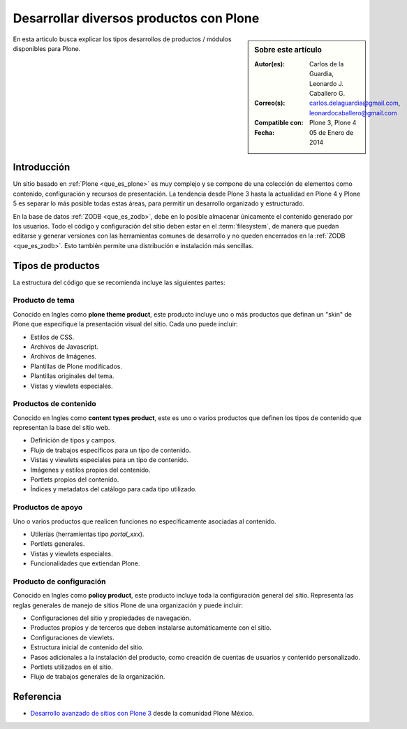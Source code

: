 .. -*- coding: utf-8 -*-

.. _desarrollar_productos:

========================================
Desarrollar diversos productos con Plone
========================================

.. sidebar:: Sobre este artículo

    :Autor(es): Carlos de la Guardia, Leonardo J. Caballero G.
    :Correo(s): carlos.delaguardia@gmail.com, leonardocaballero@gmail.com
    :Compatible con: Plone 3, Plone 4
    :Fecha: 05 de Enero de 2014

En esta articulo busca explicar los tipos desarrollos de productos / módulos 
disponibles para Plone.

Introducción
============

Un sitio basado en :ref:`Plone <que_es_plone>` es muy complejo y se compone de una 
colección de elementos como contenido, configuración y recursos de presentación. 
La tendencia desde Plone 3 hasta la actualidad en Plone 4 y Plone 5 es separar lo más 
posible todas estas áreas, para permitir un desarrollo organizado y estructurado. 

En la base de datos :ref:`ZODB <que_es_zodb>`, debe en lo posible almacenar 
únicamente el contenido generado por los usuarios. Todo el código y configuración 
del sitio deben estar en el :term:`filesystem`, de manera que puedan editarse y 
generar versiones con las herramientas comunes de desarrollo y no queden encerrados 
en la :ref:`ZODB <que_es_zodb>`. Esto también permite una distribución e instalación 
más sencillas.

.. todo::
    Por explicar los posibles formas de hacer paquetes Plone.

.. _desarrollar_productos_tipos:

Tipos de productos
==================

La estructura del código que se recomienda incluye las siguientes partes:

.. _productos_plone_theme:

Producto de tema
----------------
Conocido en Ingles como **plone theme product**, este producto incluye uno o más productos 
que definan un "skin" de Plone que especifique la presentación visual del sitio. Cada uno 
puede incluir:

* Estilos de CSS.

* Archivos de Javascript.

* Archivos de Imágenes.

* Plantillas de Plone modificados.

* Plantillas originales del tema.

* Vistas y viewlets especiales.
      
.. seealso:: Para crear este producto consulte el articulo :ref:`Creación de un paquete de tema <producto_tema>`.

.. _productos_content_types:

Productos de contenido
----------------------
Conocido en Ingles como **content types product**, este es uno o varios productos que 
definen los tipos de contenido que representan la base del sitio web.

* Definición de tipos y campos.

* Flujo de trabajos específicos para un tipo de contenido.

* Vistas y viewlets especiales para un tipo de contenido.

* Imágenes y estilos propios del contenido.

* Portlets propios del contenido.

* Índices y metadatos del catálogo para cada tipo utilizado.

.. todo::
    Escribir un articulo sobre este punto

.. _productos_utils_portal:

Productos de apoyo
-------------------
Uno o varios productos que realicen funciones no específicamente asociadas al contenido.

* Utilerías (herramientas tipo *portal_xxx*).

* Portlets generales.

* Vistas y viewlets especiales.

* Funcionalidades que extiendan Plone.

.. todo::
    Escribir un articulo sobre este punto

.. _productos_policy_plone:

Producto de configuración
-------------------------

Conocido en Ingles como **policy product**, este producto incluye toda la configuración 
general del sitio. Representa las reglas generales de manejo de sitios Plone de una 
organización y puede incluir:

* Configuraciones del sitio y propiedades de navegación.

* Productos propios y de terceros que deben instalarse automáticamente con el sitio.

* Configuraciones de viewlets.

* Estructura inicial de contenido del sitio.

* Pasos adicionales a la instalación del producto, como creación de cuentas de usuarios 
  y contenido personalizado.

* Portlets utilizados en el sitio.

* Flujo de trabajos generales de la organización.
      
.. seealso:: Para crear este producto consulte el articulo :ref:`Creación de un producto 
    de configuración <producto_policy>`.

Referencia
==========

- `Desarrollo avanzado de sitios con Plone 3`_ desde la comunidad Plone México.

.. _Desarrollo avanzado de sitios con Plone 3: http://www.plone.mx/docs/productos.html
